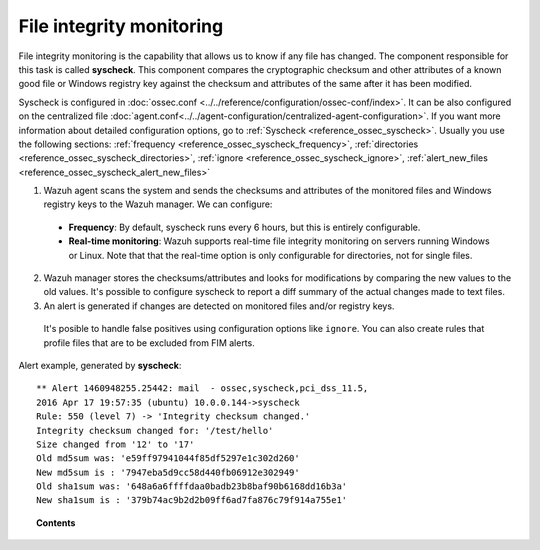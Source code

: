 .. _manual_file_integrity:

File integrity monitoring
==========================

File integrity monitoring is the capability that allows us to know if any file has changed. The component responsible for this task is called **syscheck**. This component compares the cryptographic checksum and other attributes of a known good file or Windows registry key against the checksum and attributes of the same after it has been modified.

Syscheck is configured in :doc:`ossec.conf <../../reference/configuration/ossec-conf/index>`. It can be also configured on the centralized file :doc:`agent.conf<../../agent-configuration/centralized-agent-configuration>`. If you want more information about detailed configuration options, go to :ref:`Syscheck <reference_ossec_syscheck>`. Usually you use the following sections: :ref:`frequency <reference_ossec_syscheck_frequency>`, :ref:`directories <reference_ossec_syscheck_directories>`, :ref:`ignore <reference_ossec_syscheck_ignore>`, :ref:`alert_new_files <reference_ossec_syscheck_alert_new_files>`

.. thumbnail:: ../../../images/manual/fim/fim-flow.png
  :title: File integrity monitoring
  :align: center
  :width: 100%

1. Wazuh agent scans the system and sends the checksums and attributes of the monitored files and Windows registry keys to the Wazuh manager. We can configure:

  - **Frequency**: By default, syscheck runs every 6 hours, but this is entirely configurable.
  - **Real-time monitoring**: Wazuh supports real-time file integrity monitoring on servers running Windows or Linux. Note that that the real-time option is only configurable for directories, not for single files.

2. Wazuh manager stores the checksums/attributes and looks for modifications by comparing the new values to the old values. It's possible to configure syscheck to report a diff summary of the actual changes made to text files.

3. An alert is generated if changes are detected on monitored files and/or registry keys.

  It's posible to handle false positives using configuration options like ``ignore``.  You can also create rules that profile files that are to be excluded from FIM alerts.

Alert example, generated by **syscheck**:
::

	** Alert 1460948255.25442: mail  - ossec,syscheck,pci_dss_11.5,
	2016 Apr 17 19:57:35 (ubuntu) 10.0.0.144->syscheck
	Rule: 550 (level 7) -> 'Integrity checksum changed.'
	Integrity checksum changed for: '/test/hello'
	Size changed from '12' to '17'
	Old md5sum was: 'e59ff97941044f85df5297e1c302d260'
	New md5sum is : '7947eba5d9cc58d440fb06912e302949'
	Old sha1sum was: '648a6a6ffffdaa0badb23b8baf90b6168dd16b3a'
	New sha1sum is : '379b74ac9b2d2b09ff6ad7fa876c79f914a755e1'



.. topic:: Contents

    .. toctree::
        :maxdepth: 1

        fim-examples
        fim-faq
